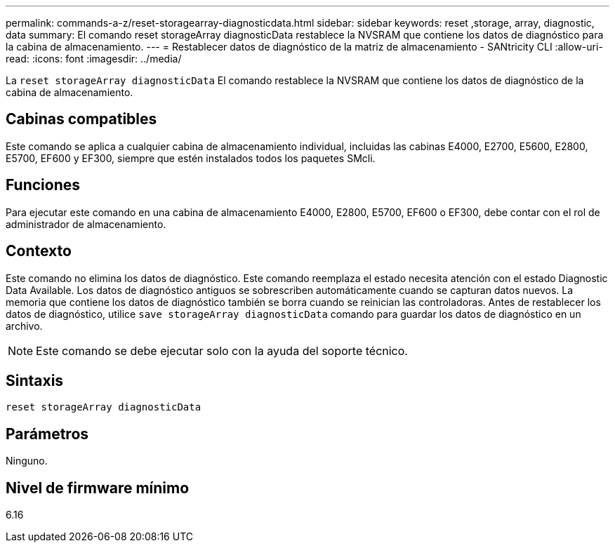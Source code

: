 ---
permalink: commands-a-z/reset-storagearray-diagnosticdata.html 
sidebar: sidebar 
keywords: reset ,storage, array, diagnostic, data 
summary: El comando reset storageArray diagnosticData restablece la NVSRAM que contiene los datos de diagnóstico para la cabina de almacenamiento. 
---
= Restablecer datos de diagnóstico de la matriz de almacenamiento - SANtricity CLI
:allow-uri-read: 
:icons: font
:imagesdir: ../media/


[role="lead"]
La `reset storageArray diagnosticData` El comando restablece la NVSRAM que contiene los datos de diagnóstico de la cabina de almacenamiento.



== Cabinas compatibles

Este comando se aplica a cualquier cabina de almacenamiento individual, incluidas las cabinas E4000, E2700, E5600, E2800, E5700, EF600 y EF300, siempre que estén instalados todos los paquetes SMcli.



== Funciones

Para ejecutar este comando en una cabina de almacenamiento E4000, E2800, E5700, EF600 o EF300, debe contar con el rol de administrador de almacenamiento.



== Contexto

Este comando no elimina los datos de diagnóstico. Este comando reemplaza el estado necesita atención con el estado Diagnostic Data Available. Los datos de diagnóstico antiguos se sobrescriben automáticamente cuando se capturan datos nuevos. La memoria que contiene los datos de diagnóstico también se borra cuando se reinician las controladoras. Antes de restablecer los datos de diagnóstico, utilice `save storageArray diagnosticData` comando para guardar los datos de diagnóstico en un archivo.

[NOTE]
====
Este comando se debe ejecutar solo con la ayuda del soporte técnico.

====


== Sintaxis

[source, cli]
----
reset storageArray diagnosticData
----


== Parámetros

Ninguno.



== Nivel de firmware mínimo

6.16
